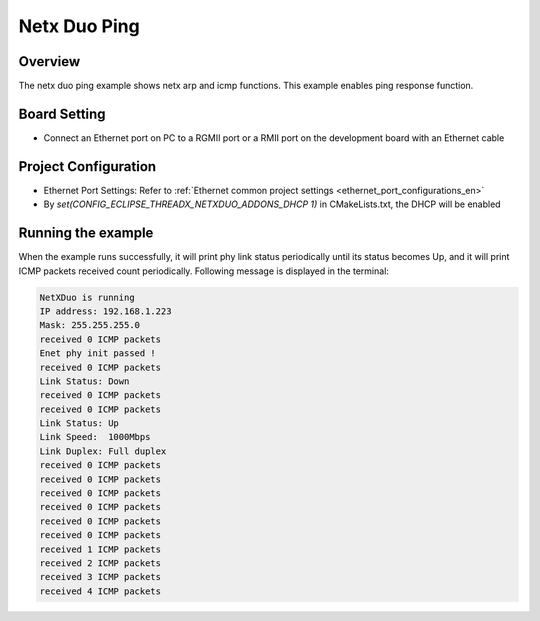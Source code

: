 .. _netx_duo_ping:

Netx Duo Ping
==========================

Overview
--------

The netx duo ping example shows netx arp and icmp functions. This example enables ping response function.

Board Setting
-------------

- Connect an Ethernet port on PC to a RGMII port or a RMII port on the development board with an Ethernet cable

Project Configuration
---------------------

- Ethernet Port Settings: Refer to :ref:`Ethernet common project settings <ethernet_port_configurations_en>`

- By `set(CONFIG_ECLIPSE_THREADX_NETXDUO_ADDONS_DHCP 1)` in CMakeLists.txt, the DHCP will be enabled

Running the example
-------------------

When the example runs successfully, it will print phy link status periodically until its status becomes Up, and it will print ICMP packets received count periodically. Following message is displayed in the terminal:

.. code-block:: console

   NetXDuo is running
   IP address: 192.168.1.223
   Mask: 255.255.255.0
   received 0 ICMP packets
   Enet phy init passed !
   received 0 ICMP packets
   Link Status: Down
   received 0 ICMP packets
   received 0 ICMP packets
   Link Status: Up
   Link Speed:  1000Mbps
   Link Duplex: Full duplex
   received 0 ICMP packets
   received 0 ICMP packets
   received 0 ICMP packets
   received 0 ICMP packets
   received 0 ICMP packets
   received 0 ICMP packets
   received 1 ICMP packets
   received 2 ICMP packets
   received 3 ICMP packets
   received 4 ICMP packets

